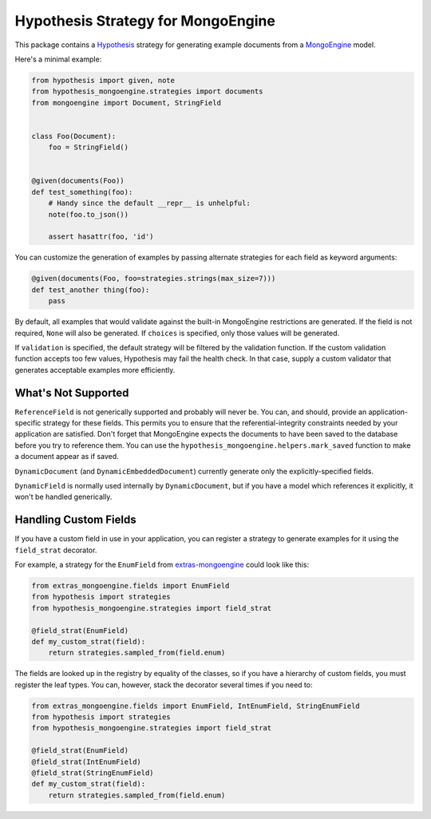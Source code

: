 Hypothesis Strategy for MongoEngine
===================================

.. image:: https://travis-ci.org/gmacon/hypothesis-mongoengine.svg?branch=master

This package contains a `Hypothesis <http://hypothesis.works/>`_ strategy for generating example documents from a `MongoEngine <http://mongoengine.org/>`_ model.

Here's a minimal example:

.. code:: python

    from hypothesis import given, note
    from hypothesis_mongoengine.strategies import documents
    from mongoengine import Document, StringField


    class Foo(Document):
        foo = StringField()


    @given(documents(Foo))
    def test_something(foo):
        # Handy since the default __repr__ is unhelpful:
        note(foo.to_json())

        assert hasattr(foo, 'id')


You can customize the generation of examples by passing alternate strategies for each field as keyword arguments:

.. code:: python

    @given(documents(Foo, foo=strategies.strings(max_size=7)))
    def test_another thing(foo):
        pass

By default, all examples that would validate against the built-in MongoEngine restrictions are generated.
If the field is not required, ``None`` will also be generated.
If ``choices`` is specified, only those values will be generated.

If ``validation`` is specified, the default strategy will be filtered by the validation function.
If the custom validation function accepts too few values, Hypothesis may fail the health check.
In that case, supply a custom validator that generates acceptable examples more efficiently.

What's Not Supported
--------------------

``ReferenceField`` is not generically supported and probably will never be.
You can, and should, provide an application-specific strategy for these fields.
This permits you to ensure that the referential-integrity constraints needed by your application are satisfied.
Don't forget that MongoEngine expects the documents to have been saved to the database before you try to reference them.
You can use the ``hypothesis_mongoengine.helpers.mark_saved`` function to make a document appear as if saved.

``DynamicDocument`` (and ``DynamicEmbeddedDocument``) currently generate only the explicitly-specified fields.

``DynamicField`` is normally used internally by ``DynamicDocument``,
but if you have a model which references it explicitly, it won't be handled generically.

Handling Custom Fields
----------------------

If you have a custom field in use in your application,
you can register a strategy to generate examples for it using the ``field_strat`` decorator.

For example, a strategy for the ``EnumField`` from `extras-mongoengine <https://github.com/MongoEngine/extras-mongoengine>`_ could look like this:

.. code:: python

    from extras_mongoengine.fields import EnumField
    from hypothesis import strategies
    from hypothesis_mongoengine.strategies import field_strat

    @field_strat(EnumField)
    def my_custom_strat(field):
        return strategies.sampled_from(field.enum)

The fields are looked up in the registry by equality of the classes,
so if you have a hierarchy of custom fields, you must register the leaf types.
You can, however, stack the decorator several times if you need to:

.. code:: python

    from extras_mongoengine.fields import EnumField, IntEnumField, StringEnumField
    from hypothesis import strategies
    from hypothesis_mongoengine.strategies import field_strat

    @field_strat(EnumField)
    @field_strat(IntEnumField)
    @field_strat(StringEnumField)
    def my_custom_strat(field):
        return strategies.sampled_from(field.enum)
